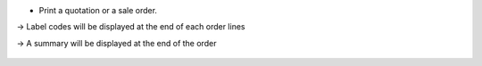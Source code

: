 * Print a quotation or a sale order.

-> Label codes will be displayed at the end of each order lines

-> A summary will be displayed at the end of the order

.. figure:: ../static/description/report_sale_order.png
